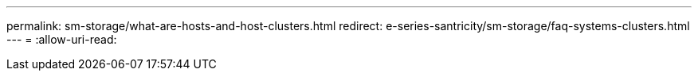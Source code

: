 ---
permalink: sm-storage/what-are-hosts-and-host-clusters.html 
redirect: e-series-santricity/sm-storage/faq-systems-clusters.html 
---
= 
:allow-uri-read: 


